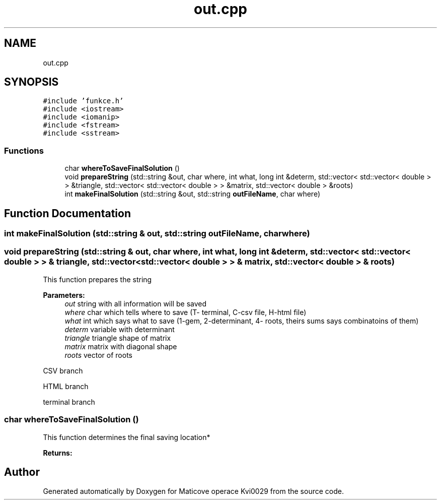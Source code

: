 .TH "out.cpp" 3 "Sun Dec 17 2017" "Version 1.3" "Maticove operace Kvi0029" \" -*- nroff -*-
.ad l
.nh
.SH NAME
out.cpp
.SH SYNOPSIS
.br
.PP
\fC#include 'funkce\&.h'\fP
.br
\fC#include <iostream>\fP
.br
\fC#include <iomanip>\fP
.br
\fC#include <fstream>\fP
.br
\fC#include <sstream>\fP
.br

.SS "Functions"

.in +1c
.ti -1c
.RI "char \fBwhereToSaveFinalSolution\fP ()"
.br
.ti -1c
.RI "void \fBprepareString\fP (std::string &out, char where, int what, long int &determ, std::vector< std::vector< double > > &triangle, std::vector< std::vector< double > > &matrix, std::vector< double > &roots)"
.br
.ti -1c
.RI "int \fBmakeFinalSolution\fP (std::string &out, std::string \fBoutFileName\fP, char where)"
.br
.in -1c
.SH "Function Documentation"
.PP 
.SS "int makeFinalSolution (std::string & out, std::string outFileName, char where)"

.SS "void prepareString (std::string & out, char where, int what, long int & determ, std::vector< std::vector< double > > & triangle, std::vector< std::vector< double > > & matrix, std::vector< double > & roots)"
This function prepares the string 
.PP
\fBParameters:\fP
.RS 4
\fIout\fP string with all information will be saved 
.br
\fIwhere\fP char which tells where to save (T- terminal, C-csv file, H-html file) 
.br
\fIwhat\fP int which says what to save (1-gem, 2-determinant, 4- roots, theirs sums says combinatoins of them) 
.br
\fIdeterm\fP variable with determinant 
.br
\fItriangle\fP triangle shape of matrix 
.br
\fImatrix\fP matrix with diagonal shape 
.br
\fIroots\fP vector of roots 
.RE
.PP
CSV branch
.PP
HTML branch
.PP
terminal branch 
.SS "char whereToSaveFinalSolution ()"
This function determines the final saving location* 
.PP
\fBReturns:\fP
.RS 4

.RE
.PP

.SH "Author"
.PP 
Generated automatically by Doxygen for Maticove operace Kvi0029 from the source code\&.
